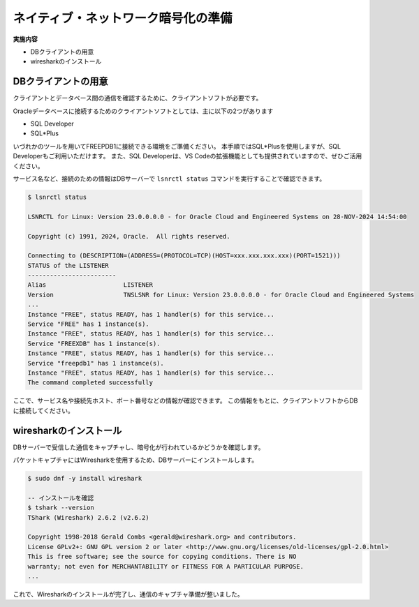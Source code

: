 #####################################
ネイティブ・ネットワーク暗号化の準備
#####################################

**実施内容**

+ DBクライアントの用意
+ wiresharkのインストール

*******************************
DBクライアントの用意
*******************************

クライアントとデータベース間の通信を確認するために、クライアントソフトが必要です。

Oracleデータベースに接続するためのクライアントソフトとしては、主に以下の2つがあります

+ SQL Developer
+ SQL*Plus

いづれかのツールを用いてFREEPDB1に接続できる環境をご準備ください。  
本手順ではSQL*Plusを使用しますが、SQL Developerもご利用いただけます。  
また、SQL Developerは、VS Codeの拡張機能としても提供されていますので、ぜひご活用ください。

サービス名など、接続のための情報はDBサーバーで ``lsnrctl status`` コマンドを実行することで確認できます。

.. code:: bash

    $ lsnrctl status

    LSNRCTL for Linux: Version 23.0.0.0.0 - for Oracle Cloud and Engineered Systems on 28-NOV-2024 14:54:00

    Copyright (c) 1991, 2024, Oracle.  All rights reserved.

    Connecting to (DESCRIPTION=(ADDRESS=(PROTOCOL=TCP)(HOST=xxx.xxx.xxx.xxx)(PORT=1521)))
    STATUS of the LISTENER
    ------------------------
    Alias                     LISTENER
    Version                   TNSLSNR for Linux: Version 23.0.0.0.0 - for Oracle Cloud and Engineered Systems
    ...
    Instance "FREE", status READY, has 1 handler(s) for this service...
    Service "FREE" has 1 instance(s).
    Instance "FREE", status READY, has 1 handler(s) for this service...
    Service "FREEXDB" has 1 instance(s).
    Instance "FREE", status READY, has 1 handler(s) for this service...
    Service "freepdb1" has 1 instance(s).
    Instance "FREE", status READY, has 1 handler(s) for this service...
    The command completed successfully

ここで、サービス名や接続先ホスト、ポート番号などの情報が確認できます。  
この情報をもとに、クライアントソフトからDBに接続してください。


*******************************
wiresharkのインストール
*******************************

DBサーバーで受信した通信をキャプチャし、暗号化が行われているかどうかを確認します。

パケットキャプチャにはWiresharkを使用するため、DBサーバーにインストールします。

.. code:: bash

    $ sudo dnf -y install wireshark

    -- インストールを確認
    $ tshark --version
    TShark (Wireshark) 2.6.2 (v2.6.2)

    Copyright 1998-2018 Gerald Combs <gerald@wireshark.org> and contributors.
    License GPLv2+: GNU GPL version 2 or later <http://www.gnu.org/licenses/old-licenses/gpl-2.0.html>
    This is free software; see the source for copying conditions. There is NO
    warranty; not even for MERCHANTABILITY or FITNESS FOR A PARTICULAR PURPOSE.
    ...


これで、Wiresharkのインストールが完了し、通信のキャプチャ準備が整いました。



